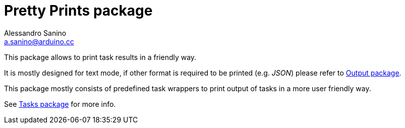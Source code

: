 = Pretty Prints package
Alessandro Sanino <a.sanino@arduino.cc>

This package allows to print task results in a friendly way.

It is mostly designed for text mode, if other format is required to be printed (e.g. _JSON_) 
please refer to link:/cmd/output/README.adoc[Output package].

This package mostly consists of predefined task wrappers to print output of tasks in a more user
friendly way. 

See link:../../task/README.adoc[Tasks package] for more info.